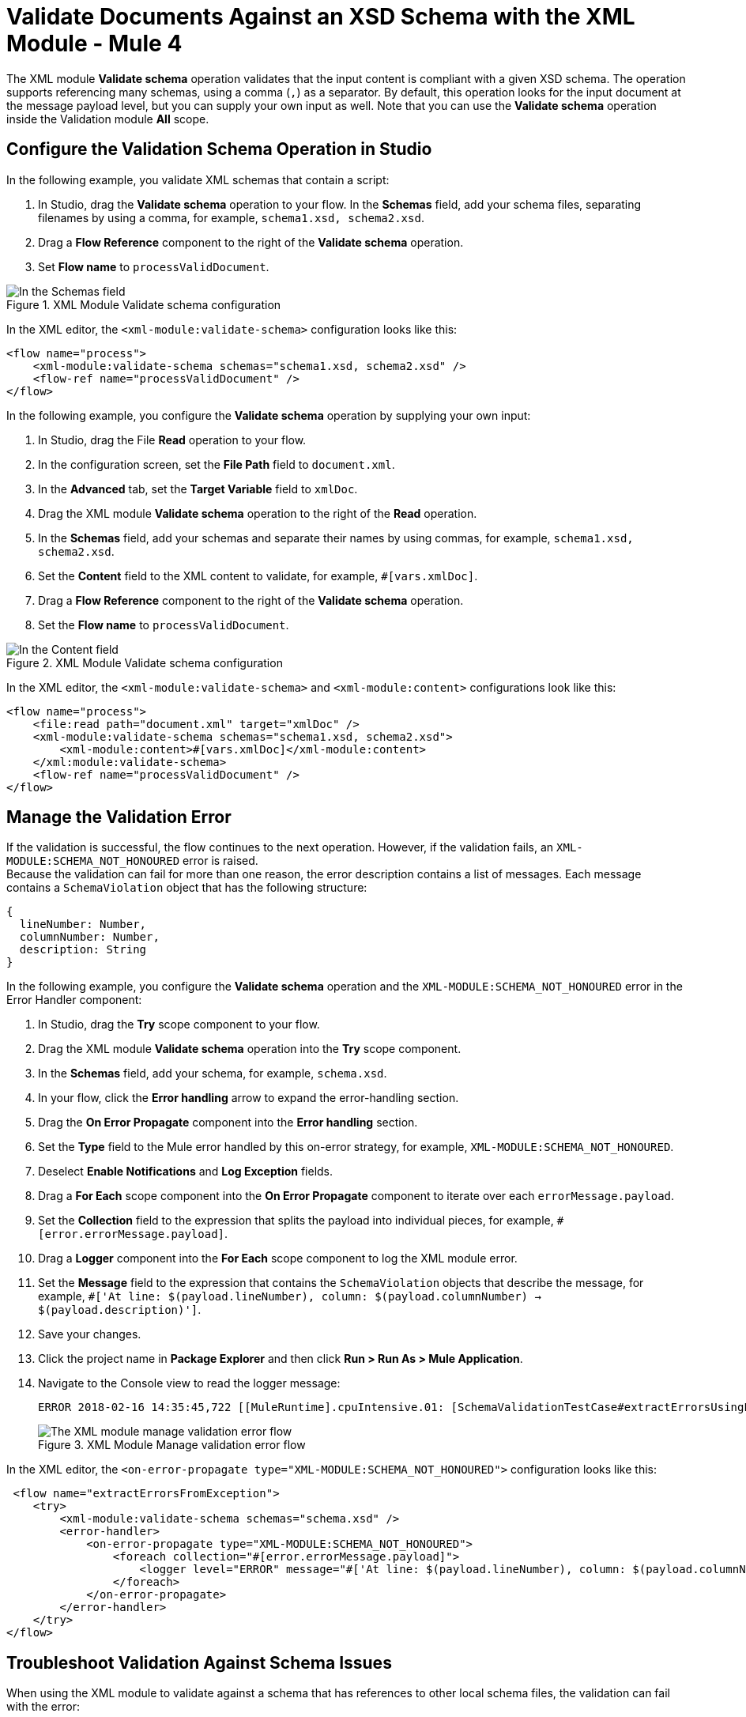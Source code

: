 = Validate Documents Against an XSD Schema with the XML Module - Mule 4
:page-aliases: connectors::xml/xml-schema-validation.adoc

The XML module *Validate schema* operation validates that the input content is compliant with a given XSD schema. The operation supports referencing many schemas, using a comma (`,`) as a separator.
By default, this operation looks for the input document at the message payload level, but you can supply your own input as well.
Note that you can use the *Validate schema* operation inside the Validation module *All* scope.

== Configure the Validation Schema Operation in Studio

In the following example, you validate XML schemas that contain a script:

. In Studio, drag the *Validate schema* operation to your flow.
In the *Schemas* field, add your schema files, separating filenames by using a comma, for example, `schema1.xsd, schema2.xsd`.
. Drag a *Flow Reference* component to the right of the *Validate schema* operation.
. Set *Flow name* to `processValidDocument`.

.XML Module Validate schema configuration
image::xml-validate-schema-1.png[In the Schemas field, add the schema name files]

In the XML editor, the `<xml-module:validate-schema>` configuration looks like this:

[source,xml,linenums]
----
<flow name="process">
    <xml-module:validate-schema schemas="schema1.xsd, schema2.xsd" />
    <flow-ref name="processValidDocument" />
</flow>
----

In the following example, you configure the *Validate schema* operation by supplying your own input:

. In Studio, drag the File *Read* operation to your flow.
. In the configuration screen, set the *File Path* field to `document.xml`.
. In the *Advanced* tab, set the *Target Variable* field to `xmlDoc`.
. Drag the XML module *Validate schema* operation to the right of the *Read* operation.
. In the *Schemas* field, add your schemas and separate their names by using commas, for example, `schema1.xsd, schema2.xsd`.
. Set the *Content* field to the XML content to validate, for example, `#[vars.xmlDoc]`.
. Drag a *Flow Reference* component to the right of the *Validate schema* operation.
. Set the *Flow name* to `processValidDocument`.

.XML Module Validate schema configuration
image::xml-validate-schema-2.png[In the Content field, add the XML content file to validate]

In the XML editor, the `<xml-module:validate-schema>` and `<xml-module:content>` configurations look like this:

[source,xml,linenums]
----
<flow name="process">
    <file:read path="document.xml" target="xmlDoc" />
    <xml-module:validate-schema schemas="schema1.xsd, schema2.xsd">
        <xml-module:content>#[vars.xmlDoc]</xml-module:content>
    </xml:module:validate-schema>
    <flow-ref name="processValidDocument" />
</flow>
----


== Manage the Validation Error

If the validation is successful, the flow continues to the next operation. However, if the validation fails, an `XML-MODULE:SCHEMA_NOT_HONOURED` error is raised. +
Because the validation can fail for more than one reason, the error description contains a list of messages. Each message contains a `SchemaViolation` object that has the following structure:

[source,yaml,linenums]
----
{
  lineNumber: Number,
  columnNumber: Number,
  description: String
}
----

In the following example, you configure the *Validate schema* operation and the `XML-MODULE:SCHEMA_NOT_HONOURED` error in the Error Handler component:

. In Studio, drag the *Try* scope component to your flow.
. Drag the XML module *Validate schema* operation into the *Try* scope component.
. In the *Schemas* field, add your schema, for example, `schema.xsd`.
. In your flow, click the *Error handling* arrow to expand the error-handling section.
. Drag the *On Error Propagate* component into the *Error handling* section.
. Set the *Type* field to the Mule error handled by this on-error strategy, for example, `XML-MODULE:SCHEMA_NOT_HONOURED`.
. Deselect *Enable Notifications* and *Log Exception* fields.
. Drag a *For Each* scope component into the *On Error Propagate* component to iterate over each `errorMessage.payload`.
. Set the *Collection* field to the expression that splits the payload into individual pieces, for example, `#[error.errorMessage.payload]`.
. Drag a *Logger* component into the *For Each* scope component to log the XML module error.
. Set the *Message* field to the expression that contains the `SchemaViolation` objects that describe the message, for example, `#['At line: $(payload.lineNumber), column: $(payload.columnNumber) -> $(payload.description)']`.
. Save your changes.
. Click the project name in *Package Explorer* and then click *Run > Run As > Mule Application*.
. Navigate to the Console view to read the logger message:
+
```
ERROR 2018-02-16 14:35:45,722 [[MuleRuntime].cpuIntensive.01: [SchemaValidationTestCase#extractErrorsUsingExpressions].extractErrorsFromException.CPU_INTENSIVE @411e886b] org.mule.runtime.core.internal.processor.LoggerMessageProcessor: At line: -1, column: -1 -> cvc-complex-type.2.4.a: Invalid content was found starting with element 'fail'. One of '{used}' is expected.
```
.XML Module Manage validation error flow
image::xml-validate-schema-3.png[The XML module manage validation error flow]

In the XML editor, the `<on-error-propagate type="XML-MODULE:SCHEMA_NOT_HONOURED">` configuration looks like this:

[source,xml,linenums]
----
 <flow name="extractErrorsFromException">
    <try>
        <xml-module:validate-schema schemas="schema.xsd" />
        <error-handler>
            <on-error-propagate type="XML-MODULE:SCHEMA_NOT_HONOURED">
                <foreach collection="#[error.errorMessage.payload]">
                    <logger level="ERROR" message="#['At line: $(payload.lineNumber), column: $(payload.columnNumber) -> $(payload.description)']" />
                </foreach>
            </on-error-propagate>
        </error-handler>
    </try>
</flow>
----


== Troubleshoot Validation Against Schema Issues

When using the XML module to validate against a schema that has references to other local schema files, the validation can fail with the error:

```
The supplied schemas were not valid. schema_reference: Failed to read schema document schemadocumentname.xsd, because file access is not allowed due to restriction set by the accessExternalSchema property
```

In the Studio Console, the error looks like this:
```
ERROR 2021-03-25 18:42:34,499 [[MuleRuntime].uber.03: [bug-xsd-schema-not-found-support].bug-xsd-schema-not-foundFlow.CPU_INTENSIVE @52ec9ec0] [processor: ; event: 026a10a0-8db3-11eb-80a6-3c22fb270222] org.mule.runtime.core.internal.exception.DefaultSystemExceptionStrategy:
********************************************************************************
Message               : The supplied schemas were not valid. schema_reference: Failed to read schema document 'schemadocumentname.xsd', because 'file' access is not allowed due to restriction set by the accessExternalSchema property.
Element               : bug-xsd-schema-not-foundFlow/processors/2 @ bug-xsd-schema-not-found-support:main.xml:16 (Validate schema)
Element DSL           : <xml-module:validate-schema schemas="ref/despatchAdviceMessages/despatchAdviceMessage.xsd"></xml-module:validate-schema>
Error type            : XML-MODULE:INVALID_SCHEMA
FlowStack             : at bug-xsd-schema-not-foundFlow(bug-xsd-schema-not-foundFlow/processors/2 @ bug-xsd-schema-not-found-support:main.xml:16 (Validate schema))

  (set debug level logging or '-Dmule.verbose.exceptions=true' for everything)
********************************************************************************
```

This error occurs because the access was restricted in the XML module global element configuration by setting the *Expand entities* field to the default value of *NEVER*. This value prevents XXE (XML External Entity) and DoS (Denial of Service) attacks.

To resolve this issue, set the *Expand entities* field to *INTERNAL*:

. In Studio, open your project and access your Mule app flow.
. Navigate to the *Global Element* tab.
. Select the *XML Config* configuration and click *Edit*.
. In the *Global Element Properties* window, set the *Expand entities* field to *INTERNAL*.
. Click *OK*.

.XML Module Global Configuration element
image::xml-validate-schema-4.png[XML module global configuration Expand entities field]

In the XML editor, the `<expandEntities>` configuration looks like this:

[source,xml,linenums]
----
<xml-module:config name="XML_Config" expandEntities="INTERNAL"/>
----

== See Also

* xref:xml-module-examples.adoc[XML Module Examples]
* xref:index.adoc[XML Module]
